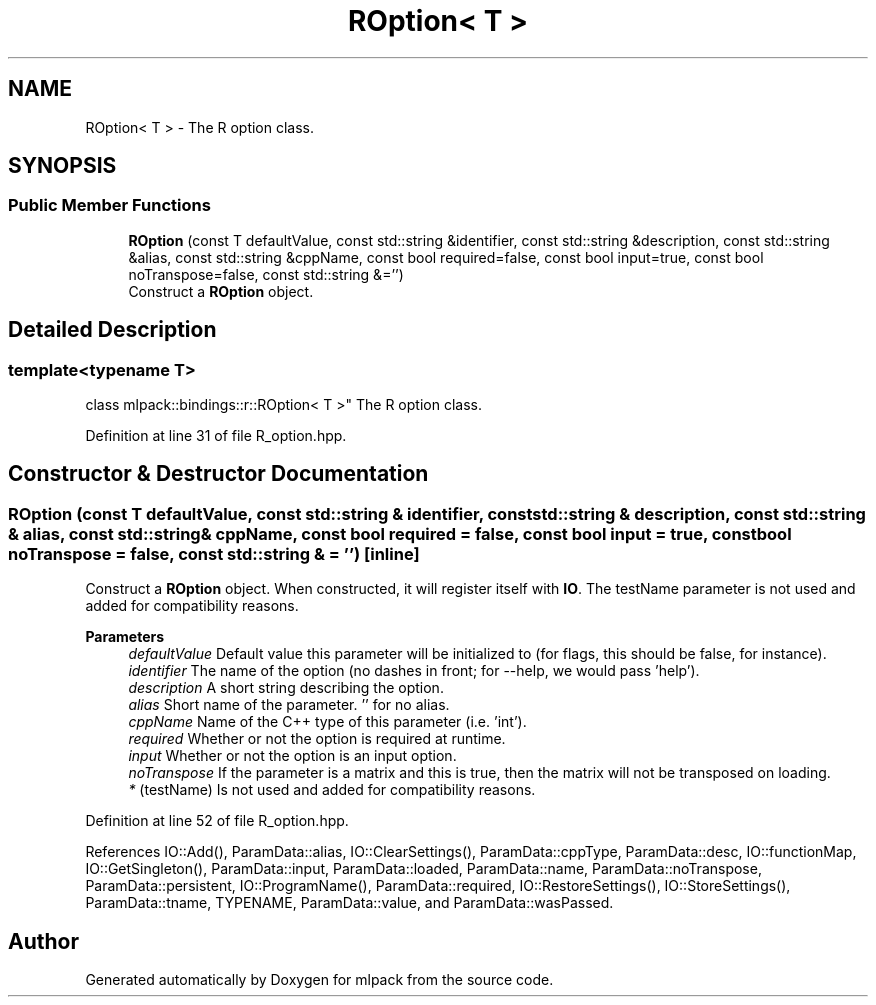.TH "ROption< T >" 3 "Sun Jun 20 2021" "Version 3.4.2" "mlpack" \" -*- nroff -*-
.ad l
.nh
.SH NAME
ROption< T > \- The R option class\&.  

.SH SYNOPSIS
.br
.PP
.SS "Public Member Functions"

.in +1c
.ti -1c
.RI "\fBROption\fP (const T defaultValue, const std::string &identifier, const std::string &description, const std::string &alias, const std::string &cppName, const bool required=false, const bool input=true, const bool noTranspose=false, const std::string &='')"
.br
.RI "Construct a \fBROption\fP object\&. "
.in -1c
.SH "Detailed Description"
.PP 

.SS "template<typename T>
.br
class mlpack::bindings::r::ROption< T >"
The R option class\&. 
.PP
Definition at line 31 of file R_option\&.hpp\&.
.SH "Constructor & Destructor Documentation"
.PP 
.SS "\fBROption\fP (const T defaultValue, const std::string & identifier, const std::string & description, const std::string & alias, const std::string & cppName, const bool required = \fCfalse\fP, const bool input = \fCtrue\fP, const bool noTranspose = \fCfalse\fP, const std::string & = \fC''\fP)\fC [inline]\fP"

.PP
Construct a \fBROption\fP object\&. When constructed, it will register itself with \fBIO\fP\&. The testName parameter is not used and added for compatibility reasons\&.
.PP
\fBParameters\fP
.RS 4
\fIdefaultValue\fP Default value this parameter will be initialized to (for flags, this should be false, for instance)\&. 
.br
\fIidentifier\fP The name of the option (no dashes in front; for --help, we would pass 'help')\&. 
.br
\fIdescription\fP A short string describing the option\&. 
.br
\fIalias\fP Short name of the parameter\&. '' for no alias\&. 
.br
\fIcppName\fP Name of the C++ type of this parameter (i\&.e\&. 'int')\&. 
.br
\fIrequired\fP Whether or not the option is required at runtime\&. 
.br
\fIinput\fP Whether or not the option is an input option\&. 
.br
\fInoTranspose\fP If the parameter is a matrix and this is true, then the matrix will not be transposed on loading\&. 
.br
\fI*\fP (testName) Is not used and added for compatibility reasons\&. 
.RE
.PP

.PP
Definition at line 52 of file R_option\&.hpp\&.
.PP
References IO::Add(), ParamData::alias, IO::ClearSettings(), ParamData::cppType, ParamData::desc, IO::functionMap, IO::GetSingleton(), ParamData::input, ParamData::loaded, ParamData::name, ParamData::noTranspose, ParamData::persistent, IO::ProgramName(), ParamData::required, IO::RestoreSettings(), IO::StoreSettings(), ParamData::tname, TYPENAME, ParamData::value, and ParamData::wasPassed\&.

.SH "Author"
.PP 
Generated automatically by Doxygen for mlpack from the source code\&.
